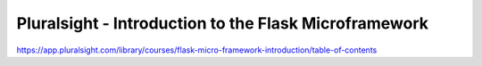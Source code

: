 Pluralsight - Introduction to the Flask Microframework
======================================================
https://app.pluralsight.com/library/courses/flask-micro-framework-introduction/table-of-contents
